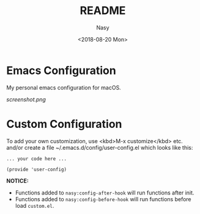 #+OPTIONS: ':nil *:t -:t ::t <:t H:3 \n:nil ^:t arch:headline author:t
#+OPTIONS: broken-links:nil c:nil creator:nil d:(not "LOGBOOK") date:t e:t
#+OPTIONS: email:nil f:t inline:t num:t p:nil pri:nil prop:nil stat:t tags:t
#+OPTIONS: tasks:t tex:t timestamp:t title:t toc:t todo:t |:t
#+TITLE: README
#+DATE: <2018-08-20 Mon>
#+AUTHOR: Nasy
#+EMAIL: nasyxx@gmail.com
#+LANGUAGE: en
#+SELECT_TAGS: export
#+EXCLUDE_TAGS: noexport
#+CREATOR: Emacs 26.1 (Org mode N/A)

* Emacs Configuration

My personal emacs configuration for macOS.

[[screenshot.png]]

* Custom Configuration

To add your own customization, use <kbd>M-x customize</kbd> etc. and/or create a file ~/.emacs.d/config/user-config.el which looks like this:

#+BEGIN_SRC elisp
... your code here ...

(provide 'user-config)
#+END_SRC

*NOTICE:* 

- Functions added to ~nasy:config-after-hook~ will run functions after init.
- Functions added to ~nasy:config-before-hook~ will run functions before load ~custom.el~.

